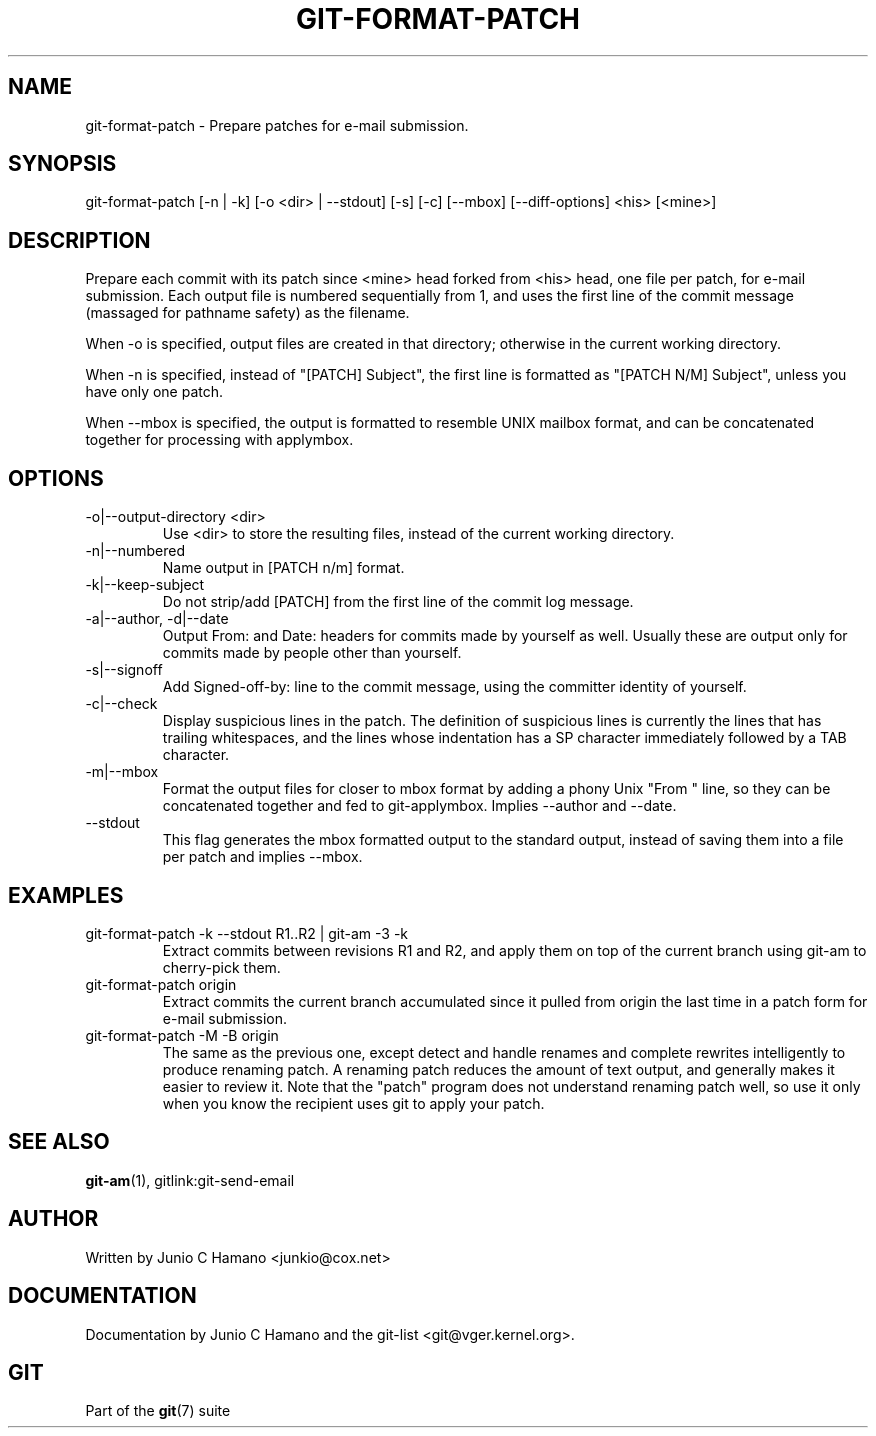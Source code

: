 .\"Generated by db2man.xsl. Don't modify this, modify the source.
.de Sh \" Subsection
.br
.if t .Sp
.ne 5
.PP
\fB\\$1\fR
.PP
..
.de Sp \" Vertical space (when we can't use .PP)
.if t .sp .5v
.if n .sp
..
.de Ip \" List item
.br
.ie \\n(.$>=3 .ne \\$3
.el .ne 3
.IP "\\$1" \\$2
..
.TH "GIT-FORMAT-PATCH" 1 "" "" ""
.SH NAME
git-format-patch \- Prepare patches for e-mail submission.
.SH "SYNOPSIS"


git\-format\-patch [\-n | \-k] [\-o <dir> | \-\-stdout] [\-s] [\-c] [\-\-mbox] [\-\-diff\-options] <his> [<mine>]

.SH "DESCRIPTION"


Prepare each commit with its patch since <mine> head forked from <his> head, one file per patch, for e\-mail submission\&. Each output file is numbered sequentially from 1, and uses the first line of the commit message (massaged for pathname safety) as the filename\&.


When \-o is specified, output files are created in that directory; otherwise in the current working directory\&.


When \-n is specified, instead of "[PATCH] Subject", the first line is formatted as "[PATCH N/M] Subject", unless you have only one patch\&.


When \-\-mbox is specified, the output is formatted to resemble UNIX mailbox format, and can be concatenated together for processing with applymbox\&.

.SH "OPTIONS"

.TP
\-o|\-\-output\-directory <dir>
Use <dir> to store the resulting files, instead of the current working directory\&.

.TP
\-n|\-\-numbered
Name output in [PATCH n/m] format\&.

.TP
\-k|\-\-keep\-subject
Do not strip/add [PATCH] from the first line of the commit log message\&.

.TP
\-a|\-\-author, \-d|\-\-date
Output From: and Date: headers for commits made by yourself as well\&. Usually these are output only for commits made by people other than yourself\&.

.TP
\-s|\-\-signoff
Add Signed\-off\-by: line to the commit message, using the committer identity of yourself\&.

.TP
\-c|\-\-check
Display suspicious lines in the patch\&. The definition of suspicious lines is currently the lines that has trailing whitespaces, and the lines whose indentation has a SP character immediately followed by a TAB character\&.

.TP
\-m|\-\-mbox
Format the output files for closer to mbox format by adding a phony Unix "From " line, so they can be concatenated together and fed to git\-applymbox\&. Implies \-\-author and \-\-date\&.

.TP
\-\-stdout
This flag generates the mbox formatted output to the standard output, instead of saving them into a file per patch and implies \-\-mbox\&.

.SH "EXAMPLES"

.TP
git\-format\-patch \-k \-\-stdout R1\&.\&.R2 | git\-am \-3 \-k
Extract commits between revisions R1 and R2, and apply them on top of the current branch using git\-am to cherry\-pick them\&.

.TP
git\-format\-patch origin
Extract commits the current branch accumulated since it pulled from origin the last time in a patch form for e\-mail submission\&.

.TP
git\-format\-patch \-M \-B origin
The same as the previous one, except detect and handle renames and complete rewrites intelligently to produce renaming patch\&. A renaming patch reduces the amount of text output, and generally makes it easier to review it\&. Note that the "patch" program does not understand renaming patch well, so use it only when you know the recipient uses git to apply your patch\&.

.SH "SEE ALSO"


\fBgit\-am\fR(1), gitlink:git\-send\-email

.SH "AUTHOR"


Written by Junio C Hamano <junkio@cox\&.net>

.SH "DOCUMENTATION"


Documentation by Junio C Hamano and the git\-list <git@vger\&.kernel\&.org>\&.

.SH "GIT"


Part of the \fBgit\fR(7) suite

